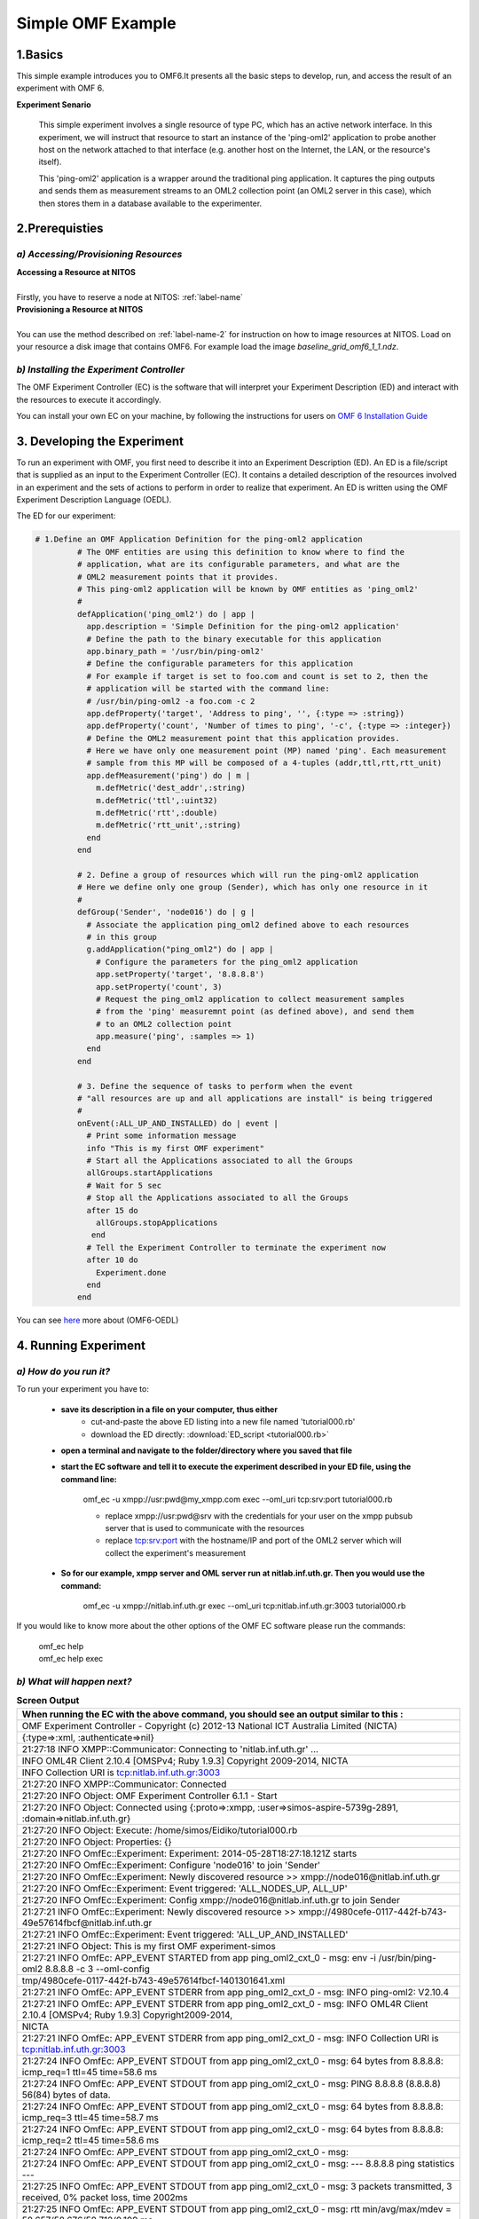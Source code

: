 Simple OMF Example
===================

1.Basics
---------
This simple example introduces you to OMF6.It presents all the basic steps to develop, run, and access the result of an experiment with OMF 6.

**Experiment Senario**

 This simple experiment involves a single resource of type PC, which has an active network interface. In this experiment, we will instruct that resource to start an instance of the 'ping-oml2' application to probe another host on the network attached to that interface (e.g. another host on the Internet, the LAN, or the resource's itself).

 This 'ping-oml2' application is a wrapper around the traditional ping application. It captures the ping outputs and sends them as measurement streams to an OML2 collection point (an OML2 server in this case), which then stores them in a database available to the experimenter.



2.Prerequisties
----------------

*a) Accessing/Provisioning Resources*
^^^^^^^^^^^^^^^^^^^^^^^^^^^^^^^^^^^^^
| **Accessing a Resource at NITOS**
|
| Firstly, you have to reserve a node at NITOS: :ref:`label-name`

| **Provisioning a Resource at NITOS**
|
| You can use the method described on :ref:`label-name-2` for instruction on how to image resources at NITOS. Load on your resource a disk image that contains OMF6. For example load the image *baseline_grid_omf6_1_1.ndz*.

*b) Installing the Experiment Controller*
^^^^^^^^^^^^^^^^^^^^^^^^^^^^^^^^^^^^^^^^^

The OMF Experiment Controller (EC) is the software that will interpret your Experiment Description (ED) and interact with the resources to execute it accordingly.

You can install your own EC on your machine, by following the instructions for users on `OMF 6 Installation Guide <http://mytestbed.net/doc/omf/file.INSTALLATION.html>`_   

3. Developing the Experiment
-------------------------------------------

To run an experiment with OMF, you first need to describe it into an Experiment Description (ED). An ED is a file/script that is supplied as an input to the Experiment Controller (EC). It contains a detailed description of the resources involved in an experiment and the sets of actions to perform in order to realize that experiment. An ED is written using the OMF Experiment Description Language (OEDL).

The ED for our experiment:

.. code-block:: ruby
   
   # 1.Define an OMF Application Definition for the ping-oml2 application
            # The OMF entities are using this definition to know where to find the
            # application, what are its configurable parameters, and what are the
            # OML2 measurement points that it provides.
            # This ping-oml2 application will be known by OMF entities as 'ping_oml2'
            #
            defApplication('ping_oml2') do | app |
              app.description = 'Simple Definition for the ping-oml2 application'
              # Define the path to the binary executable for this application
              app.binary_path = '/usr/bin/ping-oml2'
              # Define the configurable parameters for this application
              # For example if target is set to foo.com and count is set to 2, then the
              # application will be started with the command line:
              # /usr/bin/ping-oml2 -a foo.com -c 2
              app.defProperty('target', 'Address to ping', '', {:type => :string})
              app.defProperty('count', 'Number of times to ping', '-c', {:type => :integer})
              # Define the OML2 measurement point that this application provides.
              # Here we have only one measurement point (MP) named 'ping'. Each measurement
              # sample from this MP will be composed of a 4-tuples (addr,ttl,rtt,rtt_unit)
              app.defMeasurement('ping') do | m |
                m.defMetric('dest_addr',:string)
                m.defMetric('ttl',:uint32)
                m.defMetric('rtt',:double)
                m.defMetric('rtt_unit',:string)
              end
            end

            # 2. Define a group of resources which will run the ping-oml2 application
            # Here we define only one group (Sender), which has only one resource in it
            #
            defGroup('Sender', 'node016') do | g |
              # Associate the application ping_oml2 defined above to each resources
              # in this group
              g.addApplication("ping_oml2") do | app |
                # Configure the parameters for the ping_oml2 application
                app.setProperty('target', '8.8.8.8')
                app.setProperty('count', 3)
                # Request the ping_oml2 application to collect measurement samples
                # from the 'ping' measuremnt point (as defined above), and send them
                # to an OML2 collection point
                app.measure('ping', :samples => 1)
              end
            end

            # 3. Define the sequence of tasks to perform when the event
            # "all resources are up and all applications are install" is being triggered
            #
            onEvent(:ALL_UP_AND_INSTALLED) do | event |
              # Print some information message
              info "This is my first OMF experiment"
              # Start all the Applications associated to all the Groups
              allGroups.startApplications
              # Wait for 5 sec
              # Stop all the Applications associated to all the Groups
              after 15 do
                allGroups.stopApplications
               end
              # Tell the Experiment Controller to terminate the experiment now
              after 10 do
                Experiment.done
              end
            end

You can see `here <http://omf.mytestbed.net/projects/omf6/wiki/OEDLOMF6>`_  more about (OMF6-OEDL) 

4. Running Experiment
-----------------------

*a) How do you run it?*
^^^^^^^^^^^^^^^^^^^^^^^

To run your experiment you have to:

  * **save its description in a file on your computer, thus either**
     * cut-and-paste the above ED listing into a new file named 'tutorial000.rb'
     * download the ED directly: :download:`ED_script <tutorial000.rb>`

  * **open a terminal and navigate to the folder/directory where you saved that file**

  * **start the EC software and tell it to execute the experiment described in your ED file, using the command line:**

     omf_ec -u xmpp://usr:pwd@my_xmpp.com exec --oml_uri tcp:srv:port tutorial000.rb

     * replace xmpp://usr:pwd@srv with the credentials for your user on the xmpp pubsub server that is used to communicate with the resources
     * replace tcp:srv:port with the hostname/IP and port of the OML2 server which will collect the experiment's measurement

  * **So for our example, xmpp server and OML server run at nitlab.inf.uth.gr. Then you would use the command:**

     omf_ec -u xmpp://nitlab.inf.uth.gr exec --oml_uri tcp:nitlab.inf.uth.gr:3003 tutorial000.rb

If you would like to know more about the other options of the OMF EC software please run the commands:

    | omf_ec help
    | omf_ec help exec


*b) What will happen next?*
^^^^^^^^^^^^^^^^^^^^^^^^^^^^

.. csv-table:: **Screen Output**
   :header: "When running the EC with the above command, you should see an output similar to this :"
   :widths: 160

   "OMF Experiment Controller - Copyright (c) 2012-13 National ICT Australia Limited (NICTA)" 
   "{:type=>:xml, :authenticate=>nil}" 
   "21:27:18 INFO  XMPP::Communicator: Connecting to 'nitlab.inf.uth.gr' ..." 
   "INFO	OML4R Client 2.10.4 [OMSPv4; Ruby 1.9.3] Copyright 2009-2014, NICTA" 
   "INFO	Collection URI is tcp:nitlab.inf.uth.gr:3003" 
   "21:27:20 INFO  XMPP::Communicator: Connected" 
   "21:27:20 INFO  Object: OMF Experiment Controller 6.1.1 - Start" 
   "21:27:20 INFO  Object: Connected using {:proto=>:xmpp, :user=>simos-aspire-5739g-2891, :domain=>nitlab.inf.uth.gr}" 
   "21:27:20 INFO  Object: Execute: /home/simos/Eidiko/tutorial000.rb" 
   "21:27:20 INFO  Object: Properties: {}" 
   "21:27:20 INFO  OmfEc::Experiment: Experiment: 2014-05-28T18:27:18.121Z starts" 
   "21:27:20 INFO  OmfEc::Experiment: Configure 'node016' to join 'Sender'" 
   "21:27:20 INFO  OmfEc::Experiment: Newly discovered resource >> xmpp://node016@nitlab.inf.uth.gr" 
   "21:27:20 INFO  OmfEc::Experiment: Event triggered: 'ALL_NODES_UP, ALL_UP'" 
   "21:27:20 INFO  OmfEc::Experiment: Config xmpp://node016@nitlab.inf.uth.gr to join Sender" 
   "21:27:21 INFO  OmfEc::Experiment: Newly discovered resource >> xmpp://4980cefe-0117-442f-b743-49e57614fbcf@nitlab.inf.uth.gr" 
   "21:27:21 INFO  OmfEc::Experiment: Event triggered: 'ALL_UP_AND_INSTALLED'" 
   "21:27:21 INFO  Object: This is my first OMF experiment-simos" 
   "21:27:21 INFO  OmfEc: APP_EVENT STARTED from app ping_oml2_cxt_0 - msg: env -i /usr/bin/ping-oml2  8.8.8.8 -c 3 --oml-config"
   "tmp/4980cefe-0117-442f-b743-49e57614fbcf-1401301641.xml"        
   "21:27:21 INFO  OmfEc: APP_EVENT STDERR from app ping_oml2_cxt_0 - msg:  INFO ping-oml2: V2.10.4" 
   "21:27:21 INFO  OmfEc: APP_EVENT STDERR from app ping_oml2_cxt_0 - msg: INFO	OML4R Client 2.10.4 [OMSPv4; Ruby 1.9.3] Copyright2009-2014,"  
   "NICTA" 
   "21:27:21 INFO  OmfEc: APP_EVENT STDERR from app ping_oml2_cxt_0 - msg: INFO	Collection URI is tcp:nitlab.inf.uth.gr:3003" 
   "21:27:24 INFO  OmfEc: APP_EVENT STDOUT from app ping_oml2_cxt_0 - msg: 64 bytes from 8.8.8.8: icmp_req=1 ttl=45 time=58.6 ms" 
   "21:27:24 INFO  OmfEc: APP_EVENT STDOUT from app ping_oml2_cxt_0 - msg: PING 8.8.8.8 (8.8.8.8) 56(84) bytes of data." 
   "21:27:24 INFO  OmfEc: APP_EVENT STDOUT from app ping_oml2_cxt_0 - msg: 64 bytes from 8.8.8.8: icmp_req=3 ttl=45 time=58.7 ms" 
   "21:27:24 INFO  OmfEc: APP_EVENT STDOUT from app ping_oml2_cxt_0 - msg: 64 bytes from 8.8.8.8: icmp_req=2 ttl=45 time=58.6 ms" 
   "21:27:24 INFO  OmfEc: APP_EVENT STDOUT from app ping_oml2_cxt_0 - msg:" 
   "21:27:24 INFO  OmfEc: APP_EVENT STDOUT from app ping_oml2_cxt_0 - msg: --- 8.8.8.8 ping statistics ---" 
   "21:27:25 INFO  OmfEc: APP_EVENT STDOUT from app ping_oml2_cxt_0 - msg: 3 packets transmitted, 3 received, 0% packet loss, time 2002ms" 
   "21:27:25 INFO  OmfEc: APP_EVENT STDOUT from app ping_oml2_cxt_0 - msg: rtt min/avg/max/mdev = 58.657/58.676/58.712/0.199 ms" 
   "21:27:25 INFO  OmfEc: APP_EVENT EXIT from app ping_oml2_cxt_0 - msg: 0" 
   "21:27:31 INFO  OmfEc::Experiment: Experiment: 2014-05-28T18:27:18.121Z finished" 
   "21:27:31 INFO  OmfEc::Experiment: Release applications and network interfaces" 
   "21:27:31 INFO  OmfEc::Experiment: Exit in 15 seconds..." 
   "21:27:45 INFO  OmfEc::Experiment: OMF Experiment Controller 6.1.1 - Exit." 
   "21:27:46 INFO  XMPP::Communicator: Disconnecting..." 

*c) What does that screen output mean?*
^^^^^^^^^^^^^^^^^^^^^^^^^^^^^^^^^^^^^^^

.. note::  | **First the EC provides us with some information about the parameters of this experiment:**

           | OMF Experiment Controller - Copyright (c) 2012-13 National ICT Australia Limited (NICTA) 
           | {:type=>:xml, :authenticate=>nil} 
           | 21:27:18 INFO  XMPP::Communicator: Connecting to 'nitlab.inf.uth.gr' ... 
           | INFO	OML4R Client 2.10.4 [OMSPv4; Ruby 1.9.3] Copyright 2009-2014, NICTA 
           | INFO	Collection URI is tcp:nitlab.inf.uth.gr:3003 
           | 21:27:20 INFO  XMPP::Communicator: Connected 
           | 21:27:20 INFO  Object: OMF Experiment Controller 6.1.1 - Start 
           | 21:27:20 INFO  Object: Connected using {:proto=>:xmpp, :user=>"simos-aspire-5739g-2891", :domain=>"nitlab.inf.uth.gr"} 
           | 21:27:20 INFO  Object: Execute: /home/simos/Eidiko/tutorial000.rb 
           | 21:27:20 INFO  Object: Properties: {} 
           | 21:27:20 INFO  OmfEc::Experiment: Experiment: 2014-05-28T18:27:18.121Z starts  
           | 21:27:20 INFO  OmfEc::Experiment: Configure 'node016' to join 'Sender' 


           | **It provides us some feedback about its communication with the xmpp server and other OMF entities.It also informs us when a   defined event has been triggered:** 
           | 21:27:20 INFO  OmfEc::Experiment: Newly discovered resource >> xmpp://node016@nitlab.inf.uth.gr 
           | 21:27:20 INFO  OmfEc::Experiment: Event triggered: 'ALL_NODES_UP, ALL_UP' 
           | 21:27:20 INFO  OmfEc::Experiment: Config xmpp://node016@nitlab.inf.uth.gr to join Sender 
           | 21:27:21 INFO  OmfEc::Experiment: Newly discovered resource >> xmpp://4980cefe-0117-442f-b743-49e57614fbcf@nitlab.inf.uth.gr 
           | ...
           | 21:27:46 INFO  XMPP::Communicator: Disconnecting... 


           | **Finally, when an event is triggered (such as ALL_UP_AND_INSTALLED), it informs us about the tasks executed for that event, and their results/outputs:**

           | 21:27:21 INFO  OmfEc::Experiment: Event triggered: 'ALL_UP_AND_INSTALLED' 
           | 21:27:21 INFO  Object: This is my first OMF experiment-simos 
           | 21:27:21 INFO  OmfEc: APP_EVENT STARTED from app ping_oml2_cxt_0 - msg: env -i /usr/bin/ping-oml2  8.8.8.8 -c 3 --oml-config tmp/4980cefe-0117-442f-b743-49e57614fbcf-1401301641.xml 
           | 21:27:21 INFO  OmfEc: APP_EVENT STDERR from app ping_oml2_cxt_0 - msg:  INFO ping-oml2: V2.10.4 
           | 21:27:21 INFO  OmfEc: APP_EVENT STDERR from app ping_oml2_cxt_0 - msg: INFO	OML4R Client 2.10.4 [OMSPv4; Ruby 1.9.3] Copyright 2009-2014, NICTA 
           | 21:27:21 INFO  OmfEc: APP_EVENT STDERR from app ping_oml2_cxt_0 - msg: INFO	Collection URI is tcp:nitlab.inf.uth.gr:3003 
           | 21:27:24 INFO  OmfEc: APP_EVENT STDOUT from app ping_oml2_cxt_0 - msg: 64 bytes from 8.8.8.8: icmp_req=1 ttl=45 time=58.6 ms 
           | 21:27:24 INFO  OmfEc: APP_EVENT STDOUT from app ping_oml2_cxt_0 - msg: PING 8.8.8.8 (8.8.8.8) 56(84) bytes of data. 
           | 21:27:24 INFO  OmfEc: APP_EVENT STDOUT from app ping_oml2_cxt_0 - msg: 64 bytes from 8.8.8.8: icmp_req=3 ttl=45 time=58.7 ms 
           | 21:27:24 INFO  OmfEc: APP_EVENT STDOUT from app ping_oml2_cxt_0 - msg: 64 bytes from 8.8.8.8: icmp_req=2 ttl=45 time=58.6 ms 
           | 21:27:24 INFO  OmfEc: APP_EVENT STDOUT from app ping_oml2_cxt_0 - msg: 
           | 21:27:24 INFO  OmfEc: APP_EVENT STDOUT from app ping_oml2_cxt_0 - msg: --- 8.8.8.8 ping statistics --- 
           | 21:27:25 INFO  OmfEc: APP_EVENT STDOUT from app ping_oml2_cxt_0 - msg: 3 packets transmitted, 3 received, 0% packet loss, time 2002ms 
           | 21:27:25 INFO  OmfEc: APP_EVENT STDOUT from app ping_oml2_cxt_0 - msg: rtt min/avg/max/mdev = 58.657/58.676/58.712/0.199 ms 
           | 21:27:25 INFO  OmfEc: APP_EVENT EXIT from app ping_oml2_cxt_0 - msg: 0 
           | 21:27:31 INFO  OmfEc::Experiment: Experiment: 2014-05-28T18:27:18.121Z finished 
           | 21:27:31 INFO  OmfEc::Experiment: Release applications and network interfaces 
           | 21:27:31 INFO  OmfEc::Experiment: Exit in 15 seconds...   
           | 21:27:45 INFO  OmfEc::Experiment: OMF Experiment Controller 6.1.1 - Exit. 


5.Accesing Results
-------------------
You can access your results by going to "tmp" file(i.e syiordan@nitlab:/tmp$ ) and type **ls**.
